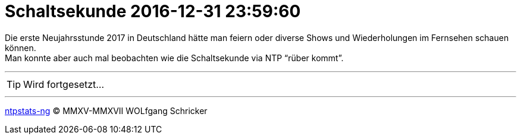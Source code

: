 = Schaltsekunde 2016-12-31 23:59:60
:icons:         font
:linkattrs:
:toc:           macro
:toc-title:     Inhalt
ifdef::env-github[]
:tip-caption:   :bulb:
endif::[]

Die erste Neujahrsstunde 2017 in Deutschland hätte man feiern oder diverse Shows und Wiederholungen im Fernsehen schauen können. +
Man konnte aber auch mal beobachten wie die Schaltsekunde via NTP "`rüber kommt`".

'''

TIP: Wird fortgesetzt...

'''

link:../README.adoc[ntpstats-ng] (C) MMXV-MMXVII WOLfgang Schricker

// End of ntpstats-ng/doc/de/doc/LeapSecond/Leap201612.adoc
